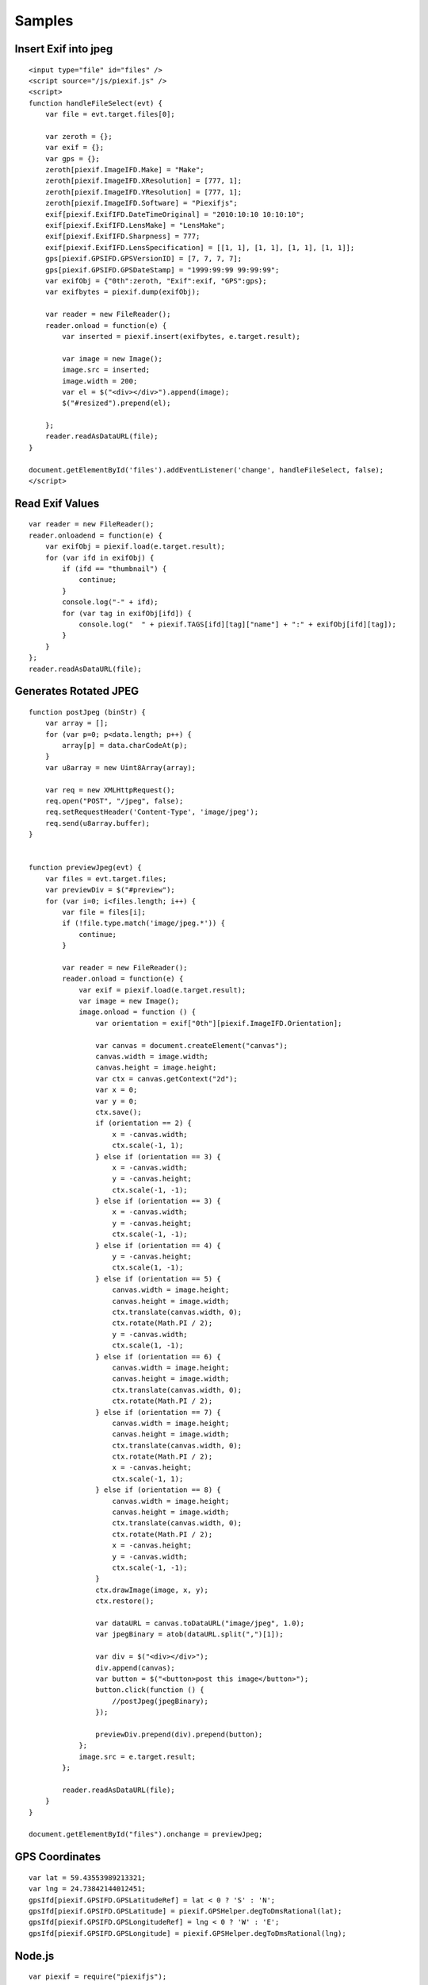 =======
Samples
=======

Insert Exif into jpeg
---------------------

::

    <input type="file" id="files" />
    <script source="/js/piexif.js" />
    <script>
    function handleFileSelect(evt) {
        var file = evt.target.files[0];
        
        var zeroth = {};
        var exif = {};
        var gps = {};
        zeroth[piexif.ImageIFD.Make] = "Make";
        zeroth[piexif.ImageIFD.XResolution] = [777, 1];
        zeroth[piexif.ImageIFD.YResolution] = [777, 1];
        zeroth[piexif.ImageIFD.Software] = "Piexifjs";
        exif[piexif.ExifIFD.DateTimeOriginal] = "2010:10:10 10:10:10";
        exif[piexif.ExifIFD.LensMake] = "LensMake";
        exif[piexif.ExifIFD.Sharpness] = 777;
        exif[piexif.ExifIFD.LensSpecification] = [[1, 1], [1, 1], [1, 1], [1, 1]];
        gps[piexif.GPSIFD.GPSVersionID] = [7, 7, 7, 7];
        gps[piexif.GPSIFD.GPSDateStamp] = "1999:99:99 99:99:99";
        var exifObj = {"0th":zeroth, "Exif":exif, "GPS":gps};
        var exifbytes = piexif.dump(exifObj);

        var reader = new FileReader();
        reader.onload = function(e) {
            var inserted = piexif.insert(exifbytes, e.target.result);

            var image = new Image();
            image.src = inserted;
            image.width = 200;
            var el = $("<div></div>").append(image);
            $("#resized").prepend(el);

        };
        reader.readAsDataURL(file);
    }
    
    document.getElementById('files').addEventListener('change', handleFileSelect, false);
    </script>

Read Exif Values
----------------

::

    var reader = new FileReader();
    reader.onloadend = function(e) {
        var exifObj = piexif.load(e.target.result);
        for (var ifd in exifObj) {
            if (ifd == "thumbnail") {
                continue;
            }
            console.log("-" + ifd);
            for (var tag in exifObj[ifd]) {
                console.log("  " + piexif.TAGS[ifd][tag]["name"] + ":" + exifObj[ifd][tag]);
            }
        }
    };
    reader.readAsDataURL(file);

Generates Rotated JPEG
----------------------

::

    function postJpeg (binStr) {
        var array = [];
        for (var p=0; p<data.length; p++) {
            array[p] = data.charCodeAt(p);
        }
        var u8array = new Uint8Array(array);

        var req = new XMLHttpRequest();
        req.open("POST", "/jpeg", false);
        req.setRequestHeader('Content-Type', 'image/jpeg');
        req.send(u8array.buffer);
    }


    function previewJpeg(evt) {
        var files = evt.target.files;
        var previewDiv = $("#preview");
        for (var i=0; i<files.length; i++) {
            var file = files[i];
            if (!file.type.match('image/jpeg.*')) {
                continue;
            }

            var reader = new FileReader();
            reader.onload = function(e) {
                var exif = piexif.load(e.target.result);
                var image = new Image();
                image.onload = function () {
                    var orientation = exif["0th"][piexif.ImageIFD.Orientation];

                    var canvas = document.createElement("canvas");
                    canvas.width = image.width;
                    canvas.height = image.height;
                    var ctx = canvas.getContext("2d");
                    var x = 0;
                    var y = 0;
                    ctx.save();
                    if (orientation == 2) {
                        x = -canvas.width;
                        ctx.scale(-1, 1);
                    } else if (orientation == 3) {
                        x = -canvas.width;
                        y = -canvas.height;
                        ctx.scale(-1, -1);
                    } else if (orientation == 3) {
                        x = -canvas.width;
                        y = -canvas.height;
                        ctx.scale(-1, -1);
                    } else if (orientation == 4) {
                        y = -canvas.height;
                        ctx.scale(1, -1);
                    } else if (orientation == 5) {
                        canvas.width = image.height;
                        canvas.height = image.width;
                        ctx.translate(canvas.width, 0);
                        ctx.rotate(Math.PI / 2);
                        y = -canvas.width;
                        ctx.scale(1, -1);
                    } else if (orientation == 6) {
                        canvas.width = image.height;
                        canvas.height = image.width;
                        ctx.translate(canvas.width, 0);
                        ctx.rotate(Math.PI / 2);
                    } else if (orientation == 7) {
                        canvas.width = image.height;
                        canvas.height = image.width;
                        ctx.translate(canvas.width, 0);
                        ctx.rotate(Math.PI / 2);
                        x = -canvas.height;
                        ctx.scale(-1, 1);
                    } else if (orientation == 8) {
                        canvas.width = image.height;
                        canvas.height = image.width;
                        ctx.translate(canvas.width, 0);
                        ctx.rotate(Math.PI / 2);
                        x = -canvas.height;
                        y = -canvas.width;
                        ctx.scale(-1, -1);
                    }
                    ctx.drawImage(image, x, y);
                    ctx.restore();

                    var dataURL = canvas.toDataURL("image/jpeg", 1.0);
                    var jpegBinary = atob(dataURL.split(",")[1]);

                    var div = $("<div></div>");
                    div.append(canvas);
                    var button = $("<button>post this image</button>");
                    button.click(function () {
                        //postJpeg(jpegBinary);
                    });

                    previewDiv.prepend(div).prepend(button);
                };
                image.src = e.target.result;
            };

            reader.readAsDataURL(file);
        }
    }

    document.getElementById("files").onchange = previewJpeg;

GPS Coordinates
---------------

::

    var lat = 59.43553989213321;
    var lng = 24.73842144012451;
    gpsIfd[piexif.GPSIFD.GPSLatitudeRef] = lat < 0 ? 'S' : 'N';
    gpsIfd[piexif.GPSIFD.GPSLatitude] = piexif.GPSHelper.degToDmsRational(lat);
    gpsIfd[piexif.GPSIFD.GPSLongitudeRef] = lng < 0 ? 'W' : 'E';
    gpsIfd[piexif.GPSIFD.GPSLongitude] = piexif.GPSHelper.degToDmsRational(lng);


Node.js
-------

::

    var piexif = require("piexifjs");
    var fs = require("fs");

    var filename1 = "in.jpg";
    var filename2 = "out.jpg";

    var jpeg = fs.readFileSync(filename1);
    var data = jpeg.toString("binary");

    var zeroth = {};
    var exif = {};
    var gps = {};
    zeroth[piexif.ImageIFD.Make] = "Make";
    zeroth[piexif.ImageIFD.XResolution] = [777, 1];
    zeroth[piexif.ImageIFD.YResolution] = [777, 1];
    zeroth[piexif.ImageIFD.Software] = "Piexifjs";
    exif[piexif.ExifIFD.DateTimeOriginal] = "2010:10:10 10:10:10";
    exif[piexif.ExifIFD.LensMake] = "LensMake";
    exif[piexif.ExifIFD.Sharpness] = 777;
    exif[piexif.ExifIFD.LensSpecification] = [[1, 1], [1, 1], [1, 1], [1, 1]];
    gps[piexif.GPSIFD.GPSVersionID] = [7, 7, 7, 7];
    gps[piexif.GPSIFD.GPSDateStamp] = "1999:99:99 99:99:99";
    var exifObj = {"0th":zeroth, "Exif":exif, "GPS":gps};
    var exifbytes = piexif.dump(exifObj);

    var newData = piexif.insert(exifbytes, data);
    var newJpeg = Buffer.from(newData, "binary");
    fs.writeFileSync(filename2, newJpeg);
